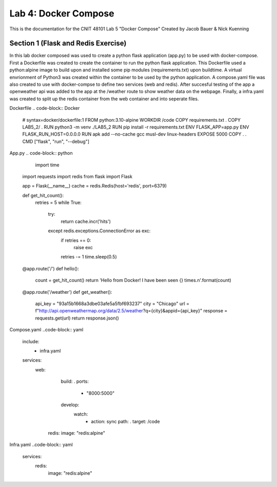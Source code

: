 
==========================================
Lab 4: Docker Compose
==========================================

This is the documentation for the CNIT 48101 Lab 5 "Docker Compose" Created by Jacob Bauer & Nick Kuenning


Section 1 (Flask and Redis Exercise)
####################################
In this lab docker composed was used to create a python flask application (app.py) to be used with docker-compose. First a Dockerfile was created to create the container to run the python flask application. This Dockerfile used a python:alpine image to build upon and installed some pip modules (requirements.txt) upon buildtime. A virtual envrionment of Python3 was created within the container to be used by the python application. A compose.yaml file was also created to use with docker-compse to define two services (web and redis). After succesful testing of the app a openweather api was added to the app at the /weather route to show weather data on the webpage. Finally, a infra.yaml was created to split up the redis container from the web container and into seperate files.

Dockerfile 
.. code-block:: Docker
  # syntax=docker/dockerfile:1
  FROM python:3.10-alpine
  WORKDIR /code
  COPY requirements.txt .
  COPY LAB5_2/ .
  RUN python3 -m venv ./LAB5_2
  RUN pip install -r requirements.txt
  ENV FLASK_APP=app.py
  ENV FLASK_RUN_HOST=0.0.0.0
  RUN apk add --no-cache gcc musl-dev linux-headers
  EXPOSE 5000
  COPY . .
  CMD ["flask", "run", "--debug"]


App.py
.. code-block:: python
    import time
  import requests
  import redis
  from flask import Flask
  
  app = Flask(__name__)
  cache = redis.Redis(host='redis', port=6379)
  
  def get_hit_count():
      retries = 5
      while True:
          try:
              return cache.incr('hits')
          except redis.exceptions.ConnectionError as exc:
              if retries == 0:
                  raise exc
              retries -= 1
              time.sleep(0.5)
  
  
  @app.route('/')
  def hello():
      count = get_hit_count()
      return 'Hello from Docker! I have been seen {} times.\n'.format(count)
  
  @app.route('/weather')
  def get_weather():
      api_key = "93a15b1668a3dbe03afe5a5fbf693237"
      city = "Chicago"
      url = f"http://api.openweathermap.org/data/2.5/weather?q={city}&appid={api_key}"
      response = requests.get(url)
      return response.json()

Compose.yaml
..code-block:: yaml
  include:
    - infra.yaml
  services:
    web:
      build: .
      ports:
        - "8000:5000"
      develop:
        watch:
          - action: sync
            path: .
            target: /code
     redis:
     image: "redis:alpine"

Infra.yaml
..code-block:: yaml
  services:
    redis:
      image: "redis:alpine"
  
